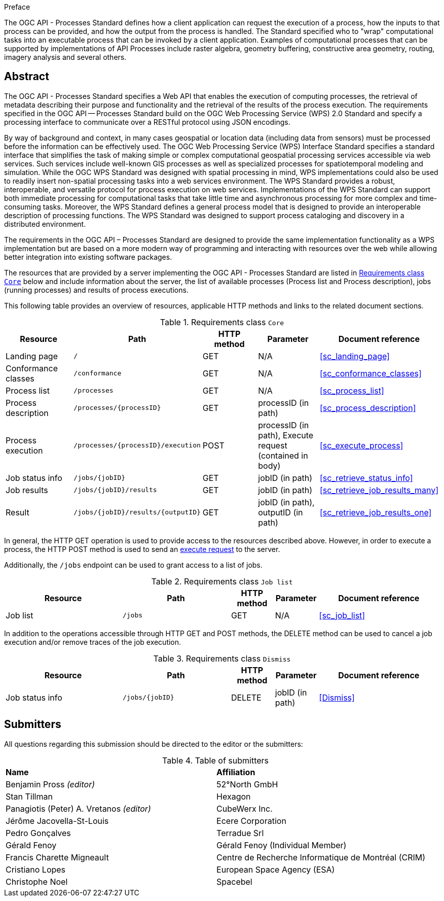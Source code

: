 .Preface

The OGC API - Processes Standard defines how a client application can request the execution of a process, how the inputs to that process can be provided, and how the output from the process is handled. The Standard specified who to "wrap" computational tasks into an executable process that can be invoked by a client application. Examples of computational processes that can be supported by implementations of API Processes include raster algebra, geometry buffering, constructive area geometry, routing, imagery analysis and several others.

[abstract]
== Abstract

The OGC API - Processes Standard specifies a Web API that enables the execution of computing processes, the retrieval of metadata describing their purpose and functionality and the retrieval of the results of the process execution.  The requirements specified in the OGC API — Processes Standard build on the OGC Web Processing Service (WPS) 2.0 Standard and specify a processing interface to communicate over a RESTful protocol using JSON encodings.

By way of background and context, in many cases geospatial or location data (including data from sensors) must be processed before the information can be effectively used. The OGC Web Processing Service (WPS) Interface Standard specifies a standard interface that simplifies the task of making simple or complex computational geospatial processing services accessible via web services. Such services include well-known GIS processes as well as specialized processes for spatiotemporal modeling and simulation. While the OGC WPS Standard was designed with spatial processing in mind, WPS implementations could also be used to readily insert non-spatial processing tasks into a web services environment.  The WPS Standard provides a robust, interoperable, and versatile protocol for process execution on web services. Implementations of the WPS Standard can support both immediate processing for computational tasks that take little time and asynchronous processing for more complex and time-consuming tasks. Moreover, the WPS Standard defines a general process model that is designed to provide an interoperable description of processing functions. The WPS Standard was designed to support process cataloging and discovery in a distributed environment.

The requirements in the OGC API – Processes Standard are designed to provide the same implementation functionality as a WPS implementation but are based on a more modern way of programming and interacting with resources over the web while allowing better integration into existing software packages.

The resources that are provided by a server implementing the OGC API - Processes Standard are listed in <<table_core_resources>> below and include information about the server, the list of available processes (Process list and Process description), jobs (running processes) and
results of process executions.

This following table provides an overview of resources, applicable HTTP methods and links to the related document sections.

[[table_core_resources]]
.Requirements class `Core`
[cols=",,,,",options="header"]
|===
|Resource |Path |HTTP method |Parameter |Document reference
|Landing page |`/` |GET |N/A |<<sc_landing_page>>
|Conformance classes |`/conformance` |GET |N/A |<<sc_conformance_classes>>
|Process list |`/processes` |GET |N/A |<<sc_process_list>>
|Process description |`/processes/{processID}` |GET |processID (in path)|<<sc_process_description>>
|Process execution |`/processes/{processID}/execution` |POST |processID (in path), Execute request (contained in body) |<<sc_execute_process>>
|Job status info |`/jobs/{jobID}` |GET |jobID (in path) |<<sc_retrieve_status_info>>
|Job results |`/jobs/{jobID}/results` |GET |jobID (in path) |<<sc_retrieve_job_results_many>>
|Result |`/jobs/{jobID}/results/{outputID}` |GET |jobID (in path), outputID (in path) |<<sc_retrieve_job_results_one>>
|===

In general, the HTTP GET operation is used to provide access to the resources described above.
However, in order to execute a process, the HTTP POST method is used to send an <<execute-request-body,execute request>> to the server.

Additionally, the `/jobs` endpoint can be used to grant access to a list of jobs.

.Requirements class `Job list`
[cols="27,25,10,10,28",options="header"]
|===
|Resource |Path |HTTP method | Parameter| Document reference
|Job list |`/jobs` |GET | N/A |<<sc_job_list>>
|===

In addition to the operations accessible through HTTP GET and POST methods, the DELETE method can be used to cancel a job execution and/or remove traces of the job execution.

.Requirements class `Dismiss`
[cols="27,25,10,10,28",options="header"]
|===
|Resource |Path |HTTP method | Parameter| Document reference
|Job status info |`/jobs/{jobID}` |DELETE| jobID (in path) | <<Dismiss>>
|===

== Submitters

All questions regarding this submission should be directed to the editor or the submitters:

.Table of submitters
[%unnumbered]
|===
| *Name* | *Affiliation*
|Benjamin Pross _(editor)_ | 52°North GmbH
|Stan Tillman|Hexagon
|Panagiotis (Peter) A. Vretanos _(editor)_ |CubeWerx Inc.
|Jérôme Jacovella-St-Louis|Ecere Corporation
|Pedro Gonçalves|Terradue Srl
|Gérald Fenoy| Gérald Fenoy (Individual Member)
|Francis Charette Migneault| Centre de Recherche Informatique de Montréal (CRIM)
|Cristiano Lopes|European Space Agency (ESA)
|Christophe Noel | Spacebel
|===
